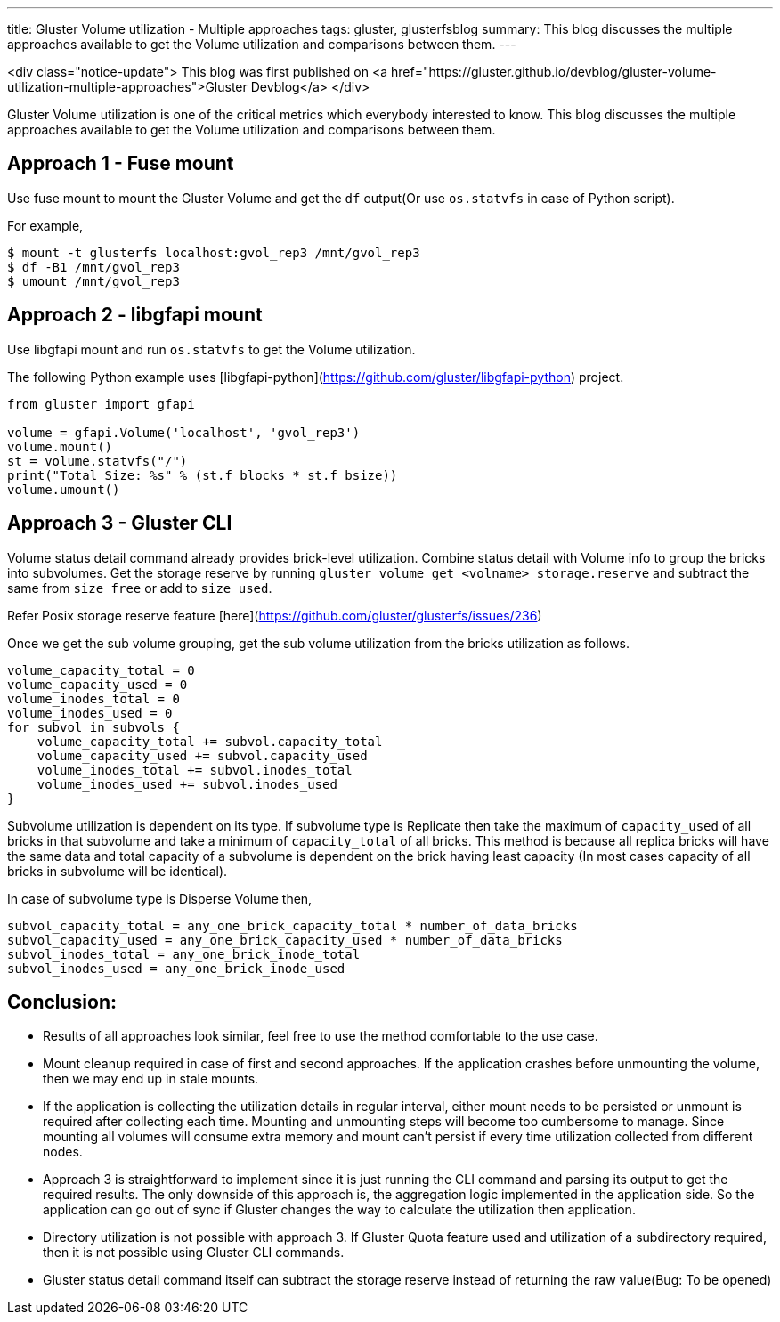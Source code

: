 ---
title: Gluster Volume utilization - Multiple approaches
tags: gluster, glusterfsblog
summary: This blog discusses the multiple approaches available to get the Volume utilization and comparisons between them.
---

<div class="notice-update">
This blog was first published on <a href="https://gluster.github.io/devblog/gluster-volume-utilization-multiple-approaches">Gluster Devblog</a>
</div>

Gluster Volume utilization is one of the critical metrics which
everybody interested to know. This blog discusses the multiple
approaches available to get the Volume utilization and comparisons
between them.

## Approach 1 - Fuse mount

Use fuse mount to mount the Gluster Volume and get the `df` output(Or
use `os.statvfs` in case of Python script).

For example,

```
$ mount -t glusterfs localhost:gvol_rep3 /mnt/gvol_rep3
$ df -B1 /mnt/gvol_rep3
$ umount /mnt/gvol_rep3
```

## Approach 2 - libgfapi mount

Use libgfapi mount and run `os.statvfs` to get the Volume utilization.

The following Python example uses
[libgfapi-python](https://github.com/gluster/libgfapi-python) project.

```python
from gluster import gfapi

volume = gfapi.Volume('localhost', 'gvol_rep3')
volume.mount()
st = volume.statvfs("/")
print("Total Size: %s" % (st.f_blocks * st.f_bsize))
volume.umount()
```

## Approach 3 - Gluster CLI

Volume status detail command already provides brick-level
utilization. Combine status detail with Volume info to group the
bricks into subvolumes. Get the storage reserve by running `gluster
volume get <volname> storage.reserve` and subtract the same from
`size_free` or add to `size_used`.

Refer Posix storage reserve feature
[here](https://github.com/gluster/glusterfs/issues/236)

Once we get the sub volume grouping, get the sub volume utilization
from the bricks utilization as follows.

```
volume_capacity_total = 0
volume_capacity_used = 0
volume_inodes_total = 0
volume_inodes_used = 0
for subvol in subvols {
    volume_capacity_total += subvol.capacity_total
    volume_capacity_used += subvol.capacity_used
    volume_inodes_total += subvol.inodes_total
    volume_inodes_used += subvol.inodes_used
}
```

Subvolume utilization is dependent on its type. If subvolume type is
Replicate then take the maximum of `capacity_used` of all bricks in
that subvolume and take a minimum of `capacity_total` of all
bricks. This method is because all replica bricks will have the same
data and total capacity of a subvolume is dependent on the brick
having least capacity (In most cases capacity of all bricks in
subvolume will be identical).

In case of subvolume type is Disperse Volume then,

```
subvol_capacity_total = any_one_brick_capacity_total * number_of_data_bricks
subvol_capacity_used = any_one_brick_capacity_used * number_of_data_bricks
subvol_inodes_total = any_one_brick_inode_total
subvol_inodes_used = any_one_brick_inode_used
```

## Conclusion:

- Results of all approaches look similar, feel free to use the method
  comfortable to the use case.
- Mount cleanup required in case of first and second approaches. If
  the application crashes before unmounting the volume, then we may
  end up in stale mounts.
- If the application is collecting the utilization details in regular
  interval, either mount needs to be persisted or unmount is required
  after collecting each time. Mounting and unmounting steps will
  become too cumbersome to manage. Since mounting all volumes will
  consume extra memory and mount can't persist if every time
  utilization collected from different nodes.
- Approach 3 is straightforward to implement since it is just running
  the CLI command and parsing its output to get the required
  results. The only downside of this approach is, the aggregation
  logic implemented in the application side. So the application can go
  out of sync if Gluster changes the way to calculate the utilization
  then application.
- Directory utilization is not possible with approach 3. If Gluster
  Quota feature used and utilization of a subdirectory required, then
  it is not possible using Gluster CLI commands.
- Gluster status detail command itself can subtract the storage
  reserve instead of returning the raw value(Bug: To be opened)
